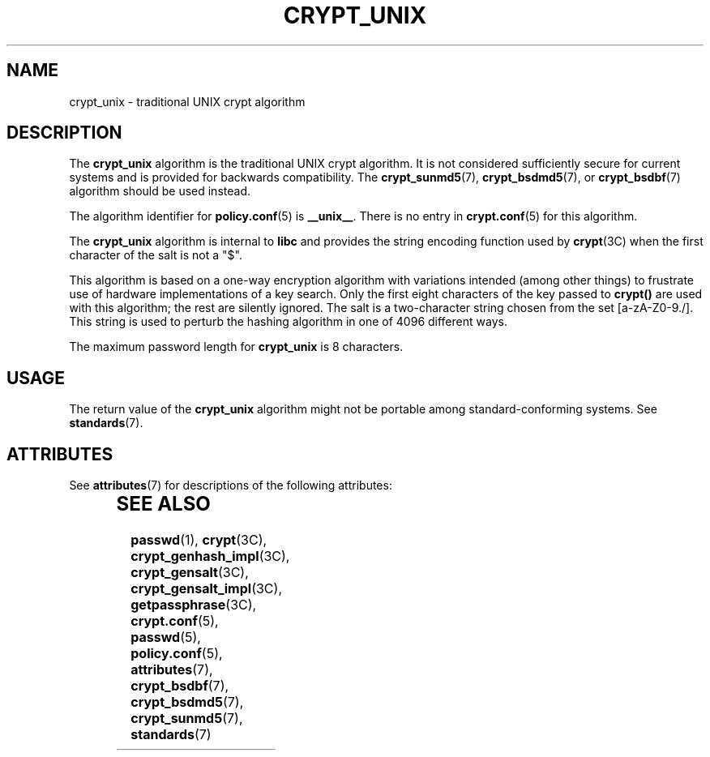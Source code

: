 '\" te
.\" Copyright (c) 2003, Sun Microsystems, Inc. All Rights Reserved.
.\" The contents of this file are subject to the terms of the Common Development and Distribution License (the "License").  You may not use this file except in compliance with the License.
.\" You can obtain a copy of the license at usr/src/OPENSOLARIS.LICENSE or http://www.opensolaris.org/os/licensing.  See the License for the specific language governing permissions and limitations under the License.
.\" When distributing Covered Code, include this CDDL HEADER in each file and include the License file at usr/src/OPENSOLARIS.LICENSE.  If applicable, add the following below this CDDL HEADER, with the fields enclosed by brackets "[]" replaced with your own identifying information: Portions Copyright [yyyy] [name of copyright owner]
.TH CRYPT_UNIX 7 "Aug 6, 2003"
.SH NAME
crypt_unix \- traditional UNIX crypt algorithm
.SH DESCRIPTION
.sp
.LP
The \fBcrypt_unix\fR algorithm is the traditional UNIX crypt algorithm. It is
not considered sufficiently secure for current systems and is provided for
backwards compatibility. The \fBcrypt_sunmd5\fR(7), \fBcrypt_bsdmd5\fR(7), or
\fBcrypt_bsdbf\fR(7) algorithm should be used instead.
.sp
.LP
The algorithm identifier for \fBpolicy.conf\fR(5) is \fB__unix__\fR. There is
no entry in \fBcrypt.conf\fR(5) for this algorithm.
.sp
.LP
The \fBcrypt_unix\fR algorithm is internal to \fBlibc\fR and provides the
string encoding function used by \fBcrypt\fR(3C) when the first character of
the salt is not a "$".
.sp
.LP
This algorithm is based on a one-way encryption algorithm with variations
intended (among other things) to frustrate use of hardware implementations of a
key search.  Only the first eight characters of the key passed to \fBcrypt()\fR
are used with this algorithm; the rest are silently ignored. The salt is a
two-character string chosen from the set [a-zA-Z0-9./].  This string is used to
perturb the hashing algorithm in one of 4096 different ways.
.sp
.LP
The maximum password length for \fBcrypt_unix\fR is 8 characters.
.SH USAGE
.sp
.LP
The return value of the \fBcrypt_unix\fR algorithm might not be portable among
standard-conforming systems. See \fBstandards\fR(7).
.SH ATTRIBUTES
.sp
.LP
See \fBattributes\fR(7) for descriptions of the following attributes:
.sp

.sp
.TS
box;
c | c
l | l .
ATTRIBUTE TYPE	ATTRIBUTE VALUE
_
MT-Level	Safe
.TE

.SH SEE ALSO
.sp
.LP
\fBpasswd\fR(1),
\fBcrypt\fR(3C),
\fBcrypt_genhash_impl\fR(3C),
\fBcrypt_gensalt\fR(3C),
\fBcrypt_gensalt_impl\fR(3C),
\fBgetpassphrase\fR(3C),
\fBcrypt.conf\fR(5),
\fBpasswd\fR(5),
\fBpolicy.conf\fR(5),
\fBattributes\fR(7),
\fBcrypt_bsdbf\fR(7),
\fBcrypt_bsdmd5\fR(7),
\fBcrypt_sunmd5\fR(7),
\fBstandards\fR(7)
